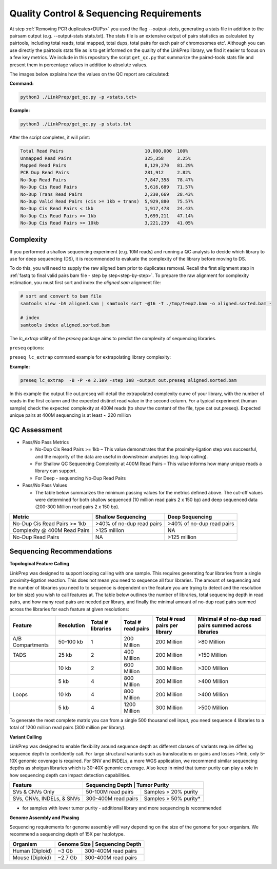 Quality Control & Sequencing Requirements
=========================================

At step :ref:`Removing PCR duplicates<DUPs>` you used the flag `--output-stats`, generating a stats file in addition to the pairsam output (e.g. --output-stats stats.txt). The stats file is an extensive output of pairs statistics as calculated by pairtools, including total reads, total mapped, total dups, total pairs for each pair of chromosomes etc'. Although you can use directly the pairtools stats file as is to get informed on the quality of the LinkPrep library, we find it easier to focus on a few key metrics. We include in this repository the script ``get_qc.py`` that summarize the paired-tools stats file and present them in percentage values in addition to absolute values.

The images below explains how the values on the QC report are calculated:

.. image:: images/WGS.1.Align.Stats.png

.. image:: images/WGS.2.PL.Stats.png

**Command:**

.. code-block:: console

   python3 ./LinkPrep/get_qc.py -p <stats.txt>


**Example:**

.. code-block:: console

   python3 ./LinkPrep/get_qc.py -p stats.txt 


After the script completes, it will print:

.. code-block:: console

   Total Read Pairs                              10,000,000  100%
   Unmapped Read Pairs                           325,358     3.25%
   Mapped Read Pairs                             8,129,270   81.29%
   PCR Dup Read Pairs                            281,912     2.82%
   No-Dup Read Pairs                             7,847,358   78.47%
   No-Dup Cis Read Pairs                         5,616,689   71.57%
   No-Dup Trans Read Pairs                       2,230,669   28.43%
   No-Dup Valid Read Pairs (cis >= 1kb + trans)  5,929,880   75.57%
   No-Dup Cis Read Pairs < 1kb                   1,917,478   24.43%
   No-Dup Cis Read Pairs >= 1kb                  3,699,211   47.14%
   No-Dup Cis Read Pairs >= 10kb                 3,221,239   41.05%



Complexity
----------

If you performed a shallow sequencing experiment (e.g. 10M reads) and running a QC analysis to decide which library to use for deep sequencing (DS), it is recommended to evaluate the complexity of the library before moving to DS. 

To do this, you will need to supply the raw aligned bam prior to duplicates removal. Recall the first alignment step in :ref:`fastq to final valid pairs bam file - step by step<step-by-step>`.
To prepare the raw alignment for complexity estimation, you must first sort and index the `aligned.sam` alignment file:

.. code-block:: console

   # sort and convert to bam file
   samtools view -bS aligned.sam | samtools sort -@16 -T ./tmp/temp2.bam -o aligned.sorted.bam -
   
   # index
   samtools index aligned.sorted.bam


The `lc_extrap` utility of the `preseq` package aims to predict the complexity of sequencing libraries. 

``preseq`` options:

.. csv-table::
   :file: tables/preseq.csv
   :header-rows: 1
   :widths: 20 20 60
   :class: tight-table

``preseq lc_extrap`` command example for extrapolating library complexity:


**Example:**

.. code-block:: console

   preseq lc_extrap  -B -P -e 2.1e9 -step 1e8 -output out.preseq aligned.sorted.bam


In this example the output file out.preseq will detail the extrapolated complexity curve of your library, with the number of reads in the first column and the expected distinct read value in the second column. For a typical experiment (human sample) check the expected complexity at 400M reads (to show the content of the file, type cat out.preseq). Expected unique pairs at 400M sequencing is at least ~ 220 million

.. image:: images/WGS.3.Complexity.png


QC Assessment
-------------

- Pass/No Pass Metrics

  - No-Dup Cis Read Pairs >= 1kb – This value demonstrates that the proximity-ligation step was successful, and the majority of the data are useful in downstream analyses (e.g. loop calling).
  - For Shallow QC Sequencing Complexity at 400M Read Pairs – This value informs how many unique reads a library can support.
  - For Deep - sequencing No-Dup Read Pairs

- Pass/No Pass Values 

  - The table below summarizes the minimum passing values for the metrics defined above. The cut-off values were determined for both shallow sequenced (10 million read pairs 2 x 150 bp) and deep sequenced data (200-300 Million read pairs 2 x 150 bp).

+--------------------------------+-----------------------------+----------------------------------------------+
| Metric                         | Shallow Sequencing          | Deep Sequencing                              |
+================================+=============================+==============================================+
| No-Dup Cis Read Pairs >= 1kb   | >40% of no-dup read pairs   | >40% of no-dup read pairs                    |
+--------------------------------+-----------------------------+----------------------------------------------+
| Complexity @ 400M Read Pairs   | >125 million                | NA                                           |
+--------------------------------+-----------------------------+----------------------------------------------+
| No-Dup Read Pairs              | NA                          | >125 million                                 |
+--------------------------------+-----------------------------+----------------------------------------------+

Sequencing Recommendations
--------------------------

**Topological Feature Calling**

LinkPrep was designed to support looping calling with one sample. This requires generating four libraries from a single proximity-ligation reaction. This does not mean you need to sequence all four libraries. The amount of sequencing and the number of libraries you need to to sequence is dependent on the feature you are trying to detect and the resolution (or bin size) you wish to call features at. The table below outlines the number of libraries, total sequencing depth in read pairs, and how many read pairs are needed per library, and finally the minimal amount of no-dup read pairs summed across the libraries for each feature at given resolutions:

+------------------+--------------+-------------------+--------------------+--------------------------------+--------------------------------------------------------+
| Feature          | Resolution   | Total # libraries | Total # read pairs | Total # read pairs per library | Minimal # of no-dup read pairs summed across libraries |
+==================+==============+===================+====================+================================+========================================================+
| A/B Compartments | 50-100 kb    | 1                 | 200 Million        | 200 Million                    | >80 Million                                            |
+------------------+--------------+-------------------+--------------------+--------------------------------+--------------------------------------------------------+
| TADS             | 25 kb        | 2                 | 400 Million        | 200 Million                    | >150 Million                                           |
+------------------+--------------+-------------------+--------------------+--------------------------------+--------------------------------------------------------+
|                  | 10 kb        | 2                 | 600 Million        | 300 Million                    | >300 Million                                           |
+------------------+--------------+-------------------+--------------------+--------------------------------+--------------------------------------------------------+
|                  | 5 kb         | 4                 | 800 Million        | 200 Million                    | >400 Million                                           |
+------------------+--------------+-------------------+--------------------+--------------------------------+--------------------------------------------------------+
| Loops            | 10 kb        | 4                 | 800 Million        | 200 Million                    | >400 Million                                           |
+------------------+--------------+-------------------+--------------------+--------------------------------+--------------------------------------------------------+
|                  | 5 kb         | 4                 | 1200 Million       | 300 Million                    | >500 Million                                           |
+------------------+--------------+-------------------+--------------------+--------------------------------+--------------------------------------------------------+

To generate the most complete matrix you can from a single 500 thousand cell input, you need sequence 4 libraries to a total of 1200 million read pairs (300 million per library).

**Variant Calling**

LinkPrep was designed to enable flexibility around sequence depth as different classes of variants require differing sequence depth to confidently call. For large structural variants such as translocations or gains and losses >1mb, only 5-10X genomic coverage is required. For SNV and INDELs, a more WGS application, we recommend similar sequencing depths as shotgun libraries which is 30-40X genomic coverage. Also keep in mind that tumor purity can play a role in how sequencing depth can impact detection capabilities.

+---------------------------+---------------------------------------------+
| Feature                   | Sequencing Depth    | Tumor Purity          |
+===========================+=====================+=======================+
| SVs & CNVs Only           | 50-100M read pairs  | Samples > 20% purity  |
+---------------------------+---------------------+-----------------------+
| SVs, CNVs, INDELs, & SNVs | 300-400M read pairs | Samples > 50% purity* |
+---------------------------+---------------------+-----------------------+

* for samples with lower tumor purity - additional library and more sequencing is recommended


**Genome Assembly and Phasing**

Sequencing requirements for genome assembly will vary depending on the size of the genome for your organism. We recommend a sequencing depth of 15X per haplotype.

+---------------------------+-----------------------------------+
| Organism                  | Genome Size | Sequencing Depth    |
+===========================+=============+=====================+
| Human (Diploid)           | ~3 Gb       | 300-400M read pairs |
+---------------------------+-------------+---------------------+
| Mouse (Diploid)           | ~2.7 Gb     | 300-400M read pairs |
+---------------------------+-------------+---------------------+